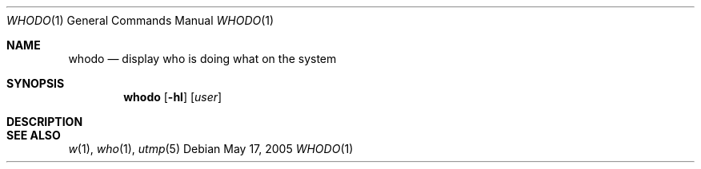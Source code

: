 .\" $Id$
.Dd May 17, 2005
.Dt WHODO 1
.Os
.Sh NAME
.Nm whodo
.Nd display who is doing what on the system
.Sh SYNOPSIS
.Nm whodo
.Op Fl hl
.Op Ar user
.Sh DESCRIPTION
.Sh SEE ALSO
.Xr w 1 ,
.Xr who 1 ,
.Xr utmp 5
